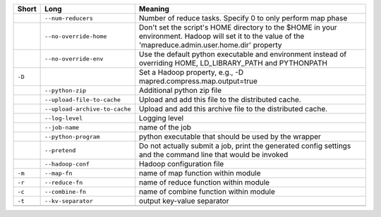 +--------+-------------------------------+----------------------------------------------------------------------------------------------------------------------------------------------------------+
| Short  | Long                          | Meaning                                                                                                                                                  |
+========+===============================+==========================================================================================================================================================+
|        | ``--num-reducers``            | Number of reduce tasks. Specify 0 to only perform map phase                                                                                              |
+--------+-------------------------------+----------------------------------------------------------------------------------------------------------------------------------------------------------+
|        | ``--no-override-home``        | Don't set the script's HOME directory to the $HOME in your environment.  Hadoop will set it to the value of the 'mapreduce.admin.user.home.dir' property |
+--------+-------------------------------+----------------------------------------------------------------------------------------------------------------------------------------------------------+
|        | ``--no-override-env``         | Use the default python executable and environment instead of overriding HOME, LD_LIBRARY_PATH and PYTHONPATH                                             |
+--------+-------------------------------+----------------------------------------------------------------------------------------------------------------------------------------------------------+
| ``-D`` |                               | Set a Hadoop property, e.g., -D mapred.compress.map.output=true                                                                                          |
+--------+-------------------------------+----------------------------------------------------------------------------------------------------------------------------------------------------------+
|        | ``--python-zip``              | Additional python zip file                                                                                                                               |
+--------+-------------------------------+----------------------------------------------------------------------------------------------------------------------------------------------------------+
|        | ``--upload-file-to-cache``    | Upload and add this file to the distributed cache.                                                                                                       |
+--------+-------------------------------+----------------------------------------------------------------------------------------------------------------------------------------------------------+
|        | ``--upload-archive-to-cache`` | Upload and add this archive file to the distributed cache.                                                                                               |
+--------+-------------------------------+----------------------------------------------------------------------------------------------------------------------------------------------------------+
|        | ``--log-level``               | Logging level                                                                                                                                            |
+--------+-------------------------------+----------------------------------------------------------------------------------------------------------------------------------------------------------+
|        | ``--job-name``                | name of the job                                                                                                                                          |
+--------+-------------------------------+----------------------------------------------------------------------------------------------------------------------------------------------------------+
|        | ``--python-program``          | python executable that should be used by the wrapper                                                                                                     |
+--------+-------------------------------+----------------------------------------------------------------------------------------------------------------------------------------------------------+
|        | ``--pretend``                 | Do not actually submit a job, print the generated config settings and the command line that would be invoked                                             |
+--------+-------------------------------+----------------------------------------------------------------------------------------------------------------------------------------------------------+
|        | ``--hadoop-conf``             | Hadoop configuration file                                                                                                                                |
+--------+-------------------------------+----------------------------------------------------------------------------------------------------------------------------------------------------------+
| ``-m`` | ``--map-fn``                  | name of map function within module                                                                                                                       |
+--------+-------------------------------+----------------------------------------------------------------------------------------------------------------------------------------------------------+
| ``-r`` | ``--reduce-fn``               | name of reduce function within module                                                                                                                    |
+--------+-------------------------------+----------------------------------------------------------------------------------------------------------------------------------------------------------+
| ``-c`` | ``--combine-fn``              | name of combine function within module                                                                                                                   |
+--------+-------------------------------+----------------------------------------------------------------------------------------------------------------------------------------------------------+
| ``-t`` | ``--kv-separator``            | output key-value separator                                                                                                                               |
+--------+-------------------------------+----------------------------------------------------------------------------------------------------------------------------------------------------------+
+--------+-------------------------------+----------------------------------------------------------------------------------------------------------------------------------------------------------+
